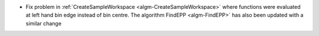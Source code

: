 - Fix problem in :ref:`CreateSampleWorkspace <algm-CreateSampleWorkspace>` where functions were evaluated at left hand bin edge instead of bin centre. The algorithm FindEPP <algm-FindEPP>` has also been updated with a similar change